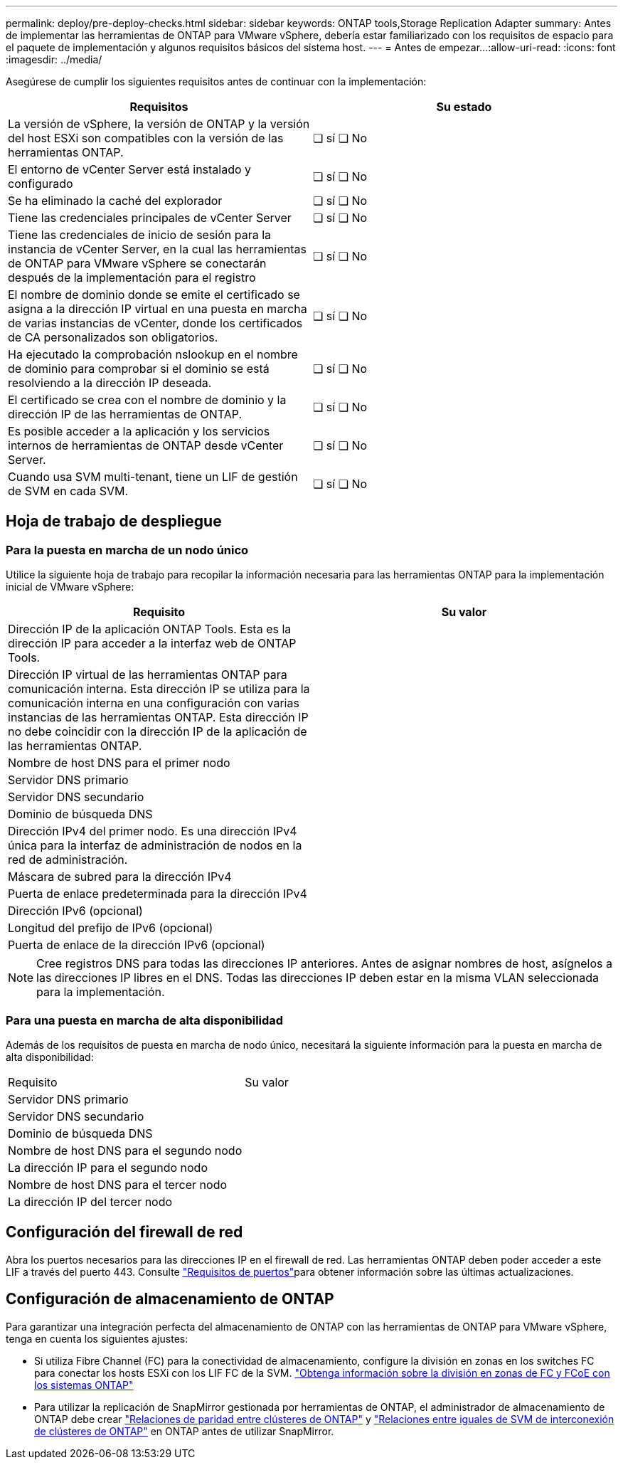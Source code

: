 ---
permalink: deploy/pre-deploy-checks.html 
sidebar: sidebar 
keywords: ONTAP tools,Storage Replication Adapter 
summary: Antes de implementar las herramientas de ONTAP para VMware vSphere, debería estar familiarizado con los requisitos de espacio para el paquete de implementación y algunos requisitos básicos del sistema host. 
---
= Antes de empezar…​
:allow-uri-read: 
:icons: font
:imagesdir: ../media/


[role="lead"]
Asegúrese de cumplir los siguientes requisitos antes de continuar con la implementación:

|===
| Requisitos | Su estado 


| La versión de vSphere, la versión de ONTAP y la versión del host ESXi son compatibles con la versión de las herramientas ONTAP. | ❏ sí ❏ No 


| El entorno de vCenter Server está instalado y configurado | ❏ sí ❏ No 


| Se ha eliminado la caché del explorador | ❏ sí ❏ No 


| Tiene las credenciales principales de vCenter Server | ❏ sí ❏ No 


| Tiene las credenciales de inicio de sesión para la instancia de vCenter Server, en la cual las herramientas de ONTAP para VMware vSphere se conectarán después de la implementación para el registro | ❏ sí ❏ No 


| El nombre de dominio donde se emite el certificado se asigna a la dirección IP virtual en una puesta en marcha de varias instancias de vCenter, donde los certificados de CA personalizados son obligatorios. | ❏ sí ❏ No 


| Ha ejecutado la comprobación nslookup en el nombre de dominio para comprobar si el dominio se está resolviendo a la dirección IP deseada. | ❏ sí ❏ No 


| El certificado se crea con el nombre de dominio y la dirección IP de las herramientas de ONTAP. | ❏ sí ❏ No 


| Es posible acceder a la aplicación y los servicios internos de herramientas de ONTAP desde vCenter Server. | ❏ sí ❏ No 


| Cuando usa SVM multi-tenant, tiene un LIF de gestión de SVM en cada SVM. | ❏ sí ❏ No 
|===


== Hoja de trabajo de despliegue



=== Para la puesta en marcha de un nodo único

Utilice la siguiente hoja de trabajo para recopilar la información necesaria para las herramientas ONTAP para la implementación inicial de VMware vSphere:

|===
| Requisito | Su valor 


| Dirección IP de la aplicación ONTAP Tools. Esta es la dirección IP para acceder a la interfaz web de ONTAP Tools. |  


| Dirección IP virtual de las herramientas ONTAP para comunicación interna. Esta dirección IP se utiliza para la comunicación interna en una configuración con varias instancias de las herramientas ONTAP. Esta dirección IP no debe coincidir con la dirección IP de la aplicación de las herramientas ONTAP. |  


| Nombre de host DNS para el primer nodo |  


| Servidor DNS primario |  


| Servidor DNS secundario |  


| Dominio de búsqueda DNS |  


| Dirección IPv4 del primer nodo. Es una dirección IPv4 única para la interfaz de administración de nodos en la red de administración. |  


| Máscara de subred para la dirección IPv4 |  


| Puerta de enlace predeterminada para la dirección IPv4 |  


| Dirección IPv6 (opcional) |  


| Longitud del prefijo de IPv6 (opcional) |  


| Puerta de enlace de la dirección IPv6 (opcional) |  
|===

NOTE: Cree registros DNS para todas las direcciones IP anteriores. Antes de asignar nombres de host, asígnelos a las direcciones IP libres en el DNS. Todas las direcciones IP deben estar en la misma VLAN seleccionada para la implementación.



=== Para una puesta en marcha de alta disponibilidad

Además de los requisitos de puesta en marcha de nodo único, necesitará la siguiente información para la puesta en marcha de alta disponibilidad:

|===


| Requisito | Su valor 


| Servidor DNS primario |  


| Servidor DNS secundario |  


| Dominio de búsqueda DNS |  


| Nombre de host DNS para el segundo nodo |  


| La dirección IP para el segundo nodo |  


| Nombre de host DNS para el tercer nodo |  


| La dirección IP del tercer nodo |  
|===


== Configuración del firewall de red

Abra los puertos necesarios para las direcciones IP en el firewall de red. Las herramientas ONTAP deben poder acceder a este LIF a través del puerto 443. Consulte link:../deploy/prerequisites.html["Requisitos de puertos"]para obtener información sobre las últimas actualizaciones.



== Configuración de almacenamiento de ONTAP

Para garantizar una integración perfecta del almacenamiento de ONTAP con las herramientas de ONTAP para VMware vSphere, tenga en cuenta los siguientes ajustes:

* Si utiliza Fibre Channel (FC) para la conectividad de almacenamiento, configure la división en zonas en los switches FC para conectar los hosts ESXi con los LIF FC de la SVM. https://docs.netapp.com/us-en/ontap/peering/create-cluster-relationship-93-later-task.html["Obtenga información sobre la división en zonas de FC y FCoE con los sistemas ONTAP"]
* Para utilizar la replicación de SnapMirror gestionada por herramientas de ONTAP, el administrador de almacenamiento de ONTAP debe crear https://docs.netapp.com/us-en/ontap/peering/create-cluster-relationship-93-later-task.html["Relaciones de paridad entre clústeres de ONTAP"] y https://docs.netapp.com/us-en/ontap/peering/create-intercluster-svm-peer-relationship-93-later-task.html["Relaciones entre iguales de SVM de interconexión de clústeres de ONTAP"] en ONTAP antes de utilizar SnapMirror.

